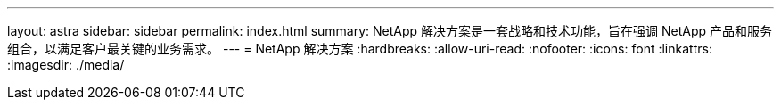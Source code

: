 ---
layout: astra 
sidebar: sidebar 
permalink: index.html 
summary: NetApp 解决方案是一套战略和技术功能，旨在强调 NetApp 产品和服务组合，以满足客户最关键的业务需求。 
---
= NetApp 解决方案
:hardbreaks:
:allow-uri-read: 
:nofooter: 
:icons: font
:linkattrs: 
:imagesdir: ./media/


